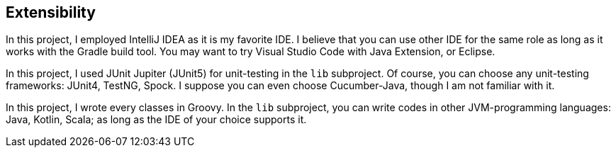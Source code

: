 == Extensibility

In this project, I employed IntelliJ IDEA as it is my favorite IDE. I believe that you can use other IDE for the same role as long as it works with the Gradle build tool. You may want to try Visual Studio Code with Java Extension, or Eclipse.

In this project, I used JUnit Jupiter (JUnit5) for unit-testing in the `lib` subproject. Of course, you can choose any unit-testing frameworks: JUnit4, TestNG, Spock. I suppose you can even choose Cucumber-Java, though I am not familiar with it.

In this project, I wrote every classes in Groovy. In the `lib` subproject, you can write codes in other JVM-programming languages: Java, Kotlin, Scala; as long as the IDE of your choice supports it.
